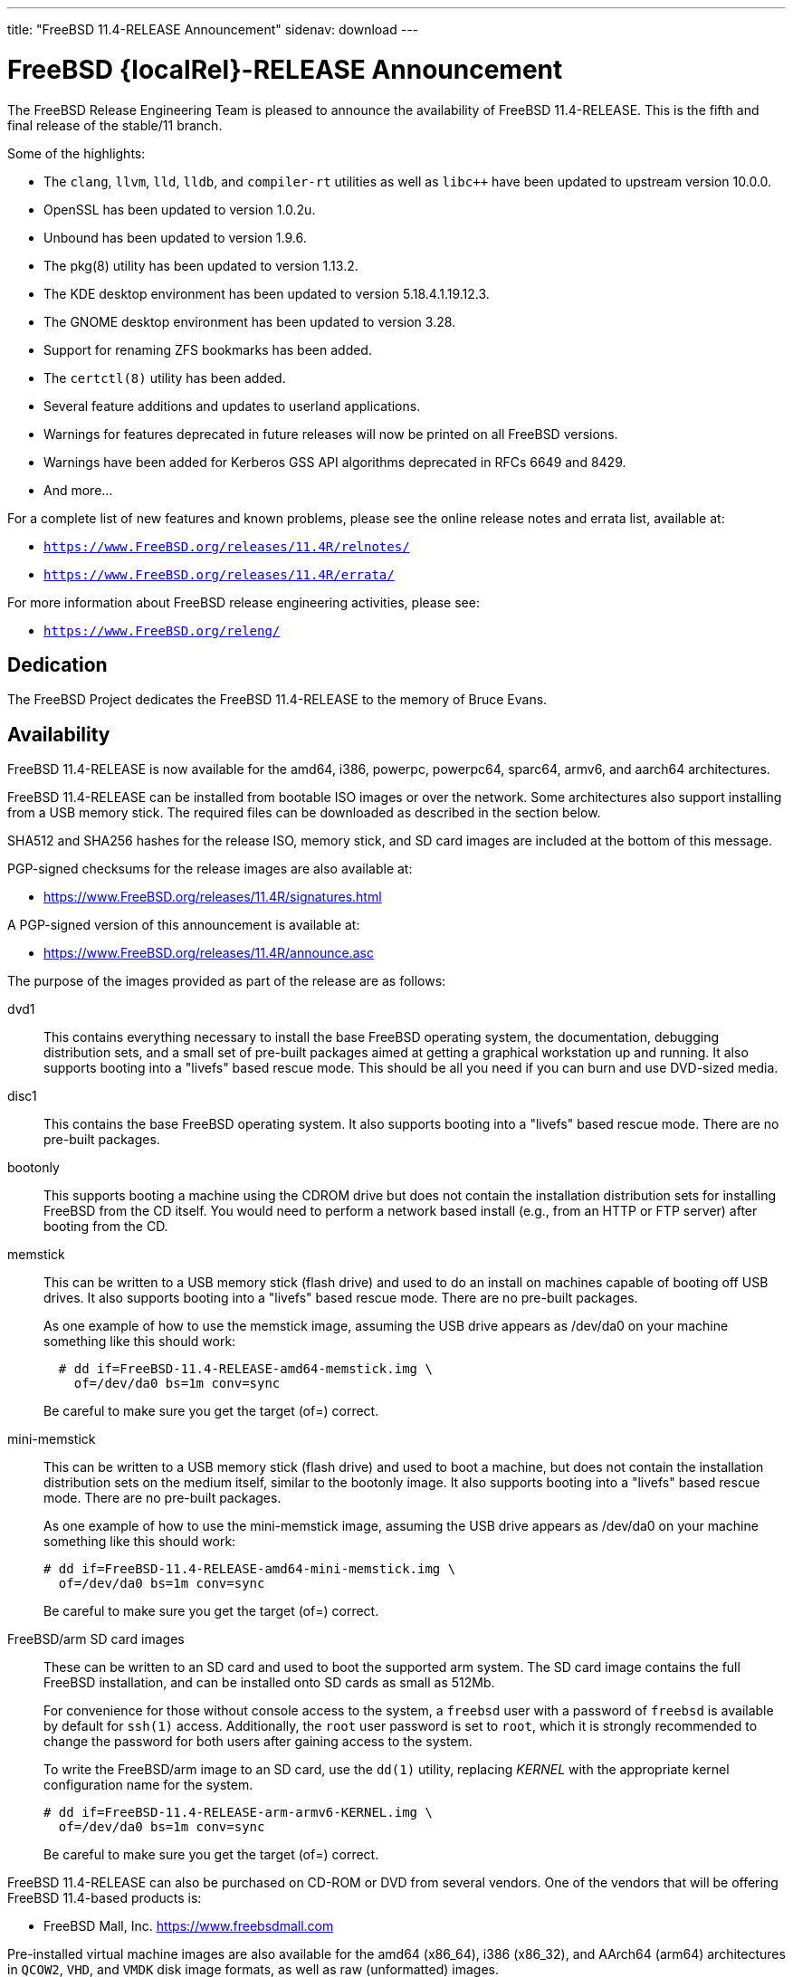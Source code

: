 ---
title: "FreeBSD 11.4-RELEASE Announcement"
sidenav: download
---

:thisBranch: 11
:thisRelease: 11.4
:lastRelease: 11.3
:thiseol: September 30, 2021
:lasteol: September 30, 2020

= FreeBSD {localRel}-RELEASE Announcement

The FreeBSD Release Engineering Team is pleased to announce the availability of FreeBSD {thisRelease}-RELEASE. This is the fifth and final release of the stable/{thisBranch} branch.

Some of the highlights:

* The `clang`, `llvm`, `lld`, `lldb`, and `compiler-rt` utilities as well as `libc++` have been updated to upstream version 10.0.0.
* OpenSSL has been updated to version 1.0.2u.
* Unbound has been updated to version 1.9.6.
* The pkg(8) utility has been updated to version 1.13.2.
* The KDE desktop environment has been updated to version 5.18.4.1.19.12.3.
* The GNOME desktop environment has been updated to version 3.28.
* Support for renaming ZFS bookmarks has been added.
* The `certctl(8)` utility has been added.
* Several feature additions and updates to userland applications.
* Warnings for features deprecated in future releases will now be printed on all FreeBSD versions.
* Warnings have been added for Kerberos GSS API algorithms deprecated in RFCs 6649 and 8429.
* And more...

For a complete list of new features and known problems, please see the online release notes and errata list, available at:

* `https://www.FreeBSD.org/releases/{thisRelease}R/relnotes/`
* `https://www.FreeBSD.org/releases/{thisRelease}R/errata/`

For more information about FreeBSD release engineering activities, please see:

* `https://www.FreeBSD.org/releng/`

== Dedication

The FreeBSD Project dedicates the FreeBSD {thisRelease}-RELEASE to the memory of Bruce Evans.

== Availability

FreeBSD {thisRelease}-RELEASE is now available for the amd64, i386, powerpc, powerpc64, sparc64, armv6, and aarch64 architectures.

FreeBSD {thisRelease}-RELEASE can be installed from bootable ISO images or over the network. Some architectures also support installing from a USB memory stick. The required files can be downloaded as described in the section below.

SHA512 and SHA256 hashes for the release ISO, memory stick, and SD card images are included at the bottom of this message.

PGP-signed checksums for the release images are also available at:

* https://www.FreeBSD.org/releases/{thisRelease}R/signatures.html

A PGP-signed version of this announcement is available at:

* https://www.FreeBSD.org/releases/{thisRelease}R/announce.asc

The purpose of the images provided as part of the release are as follows:

dvd1::
This contains everything necessary to install the base FreeBSD operating system, the documentation, debugging distribution sets, and a small set of pre-built packages aimed at getting a graphical workstation up and running. It also supports booting into a "livefs" based rescue mode. This should be all you need if you can burn and use DVD-sized media.
disc1::
This contains the base FreeBSD operating system. It also supports booting into a "livefs" based rescue mode. There are no pre-built packages.
bootonly::
This supports booting a machine using the CDROM drive but does not contain the installation distribution sets for installing FreeBSD from the CD itself. You would need to perform a network based install (e.g., from an HTTP or FTP server) after booting from the CD.
memstick::
This can be written to a USB memory stick (flash drive) and used to do an install on machines capable of booting off USB drives. It also supports booting into a "livefs" based rescue mode. There are no pre-built packages.
+
As one example of how to use the memstick image, assuming the USB drive appears as /dev/da0 on your machine something like this should work:
+
[subs="attributes"]
....
  # dd if=FreeBSD-{thisRelease}-RELEASE-amd64-memstick.img \
    of=/dev/da0 bs=1m conv=sync
....
+
Be careful to make sure you get the target (of=) correct.
mini-memstick::
This can be written to a USB memory stick (flash drive) and used to boot a machine, but does not contain the installation distribution sets on the medium itself, similar to the bootonly image. It also supports booting into a "livefs" based rescue mode. There are no pre-built packages.
+
As one example of how to use the mini-memstick image, assuming the USB drive appears as /dev/da0 on your machine something like this should work:
+
[subs="attributes"]
....
# dd if=FreeBSD-{thisRelease}-RELEASE-amd64-mini-memstick.img \
  of=/dev/da0 bs=1m conv=sync
....
+
Be careful to make sure you get the target (of=) correct.
FreeBSD/arm SD card images::
These can be written to an SD card and used to boot the supported arm system. The SD card image contains the full FreeBSD installation, and can be installed onto SD cards as small as 512Mb.
+
For convenience for those without console access to the system, a `freebsd` user with a password of `freebsd` is available by default for `ssh(1)` access. Additionally, the `root` user password is set to `root`, which it is strongly recommended to change the password for both users after gaining access to the system.
+
To write the FreeBSD/arm image to an SD card, use the `dd(1)` utility, replacing _KERNEL_ with the appropriate kernel configuration name for the system.
+
[subs="attributes"]
....
# dd if=FreeBSD-{thisRelease}-RELEASE-arm-armv6-KERNEL.img \
  of=/dev/da0 bs=1m conv=sync
....
+
Be careful to make sure you get the target (of=) correct.

FreeBSD {thisRelease}-RELEASE can also be purchased on CD-ROM or DVD from several vendors. One of the vendors that will be offering FreeBSD {thisRelease}-based products is:

* FreeBSD Mall, Inc. https://www.freebsdmall.com

Pre-installed virtual machine images are also available for the amd64 (x86_64), i386 (x86_32), and AArch64 (arm64) architectures in `QCOW2`, `VHD`, and `VMDK` disk image formats, as well as raw (unformatted) images.

FreeBSD {thisRelease}-RELEASE amd64 is also available on these cloud hosting platforms:

* Amazon(R) EC2(TM): +
AMIs are available in the following regions:
+
....
   eu-north-1 region: ami-0423a41bfde7000c9
    ap-south-1 region: ami-040d7e3c5045b1dc8
    eu-west-3 region: ami-079764f404d0f0135
    eu-west-2 region: ami-08b5c1b428efd6acc
    eu-west-1 region: ami-010453360ad13bdbc
    ap-northeast-2 region: ami-09b7e1c3e361260e1
    ap-northeast-1 region: ami-06a2ecfa39652b8ff
    sa-east-1 region: ami-08b649133aa9f8f35
    ca-central-1 region: ami-0124b7468bd38bfdf
    ap-southeast-1 region: ami-0703c8c6acfb41206
    ap-southeast-2 region: ami-0933856ea67133b1a
    eu-central-1 region: ami-01bd88d4f25033055
    us-east-1 region: ami-01599ad2c214322ae
    us-east-2 region: ami-01ea9c04961787c29
    us-west-1 region: ami-03eb1febfd346acb8
    us-west-2 region: ami-04b8ff0baafd96cad
....
+
AMIs are also available in the Amazon(R) Marketplace at: +
https://aws.amazon.com/marketplace/pp/B01LWSWRED/
* Google(R) Compute Engine(TM): +
Instances can be deployed using the `gcloud` utility:
+
....
      % gcloud compute instances create INSTANCE \
        --image freebsd-11-4-release-amd64 \
        --image-project=freebsd-org-cloud-dev
      % gcloud compute ssh INSTANCE
....
+
Replace _INSTANCE_ with the name of the Google Compute Engine instance.
+
FreeBSD {thisRelease}-RELEASE is also expected to be available in the Google Compute Engine(TM) Marketplace once they have completed third-party specific validation at: +
https://console.cloud.google.com/launcher/browse?filter=category:os&filter=price:free
* Hashicorp/Atlas(R) Vagrant(TM): +
Instances can be deployed using the `vagrant` utility:
+
....
      % vagrant init freebsd/FreeBSD-11.4-RELEASE
      % vagrant up
....

== Download

FreeBSD {thisRelease}-RELEASE may be downloaded via https from the following site:

* `https://download.freebsd.org/ftp/releases/ISO-IMAGES/{thisRelease}/`

FreeBSD {thisRelease}-RELEASE virtual machine images may be downloaded from:

* `https://download.freebsd.org/ftp/releases/VM-IMAGES/{thisRelease}-RELEASE/`

For instructions on installing FreeBSD or updating an existing machine to {thisRelease}-RELEASE please see:

* `https://www.FreeBSD.org/releases/{thisRelease}R/installation.html`

== Support

Based on the new FreeBSD support model, the FreeBSD 11 release series will be supported until at least {thiseol}.

* `https://www.FreeBSD.org/security/`

Please note that {lastRelease} will be supported until three months from the {thisRelease} release date, currently scheduled for {lasteol}.

== Acknowledgments

Many companies donated equipment, network access, or human time to support the release engineering activities for FreeBSD {thisRelease} including:

[cols="",]
|===
|https://www.freebsdfoundation.org[The FreeBSD Foundation]
|https://www.netgate.com[Rubicon Communications, LLC (netgate.com)]
|https://www.netapp.com[NetApp]
|https://www.isc.org[Internet Systems Consortium]
|https://bytemark.co.uk[ByteMark Hosting]
|https://www.cyberonedata.com[CyberOne Data]
|https://www.sentex.ca[Sentex Data Communications]
|https://www.nyi.net[New York Internet]
|https://www.juniper.net[Juniper Networks]
|https://www.netactuate.com[NetActuate]
|https://www.cs.nctu.edu.tw[National Chiao Tung University]
|https://www.nlnetlabs.nl[NLNet Labs]
|https://www.ixsystems.com[iXsystems]
|===

The release engineering team for {thisRelease}-RELEASE includes:

[cols=",",]
|===
|Glen Barber <gjb@FreeBSD.org> |Release Engineering Lead, {thisRelease}-RELEASE Release Engineer
|Konstantin Belousov <kib@FreeBSD.org> |Release Engineering
|Antoine Brodin <antoine@FreeBSD.org> |Package Building
|Bryan Drewery <bdrewery@FreeBSD.org> |Release Engineering, Package Building
|Marc Fonvieille <blackend@FreeBSD.org> |Release Engineering, Documentation
|Xin Li <delphij@FreeBSD.org> |Release Engineering, Security Team Liaison
|Ed Maste <emaste@FreeBSD.org> |Security Officer Deputy
|Hiroki Sato <hrs@FreeBSD.org> |Release Engineering, Documentation
|Gleb Smirnoff <glebius@FreeBSD.org> |Release Engineering
|Marius Strobl <marius@FreeBSD.org> |Release Engineering Deputy Lead
|Gordon Tetlow <gordon@FreeBSD.org> |Security Officer
|===

== Trademark

FreeBSD is a registered trademark of The FreeBSD Foundation.

== ISO Image Checksums

=== amd64 (x86_64):

....
  SHA512 (FreeBSD-11.4-RELEASE-amd64-bootonly.iso) = eb235bdd9472a607de3ccbaefddc268c086d99bdb6fe962a4f4d5de9d70ae9935dc34a9f15eb381d950396edd02fb88c44d70d8eb724007b00840c0ebb58dc38
  SHA512 (FreeBSD-11.4-RELEASE-amd64-bootonly.iso.xz) = 9152f66cc07813e67092f5b8d7ce0aa718e0dc1c0797f02bc88261992d1659f8504ae44aa9439ef75b7b64b0204d79882a8eb7d9ccfbceb8331dc7e9aefa5c86
  SHA512 (FreeBSD-11.4-RELEASE-amd64-disc1.iso) = 473b35bf7835de4adf57603fdfee90f87742c57f885de2b282952b121fc84404432c77c804028b42576482e3c76183f224985b0292b9f69302186f03fdad919d
  SHA512 (FreeBSD-11.4-RELEASE-amd64-disc1.iso.xz) = 9a5a0cb9c07ec04e095a7375acd48842643de80938b1cba10652399eeb49ef7f55b7b2495e014e531040b929728ac3da7f38310e153d4b335b932490c69fa578
  SHA512 (FreeBSD-11.4-RELEASE-amd64-dvd1.iso) = da9f68ca92e9b12e261c3668693acf125090052bec6a7f961cb8862dbebe2c9cc047d65f93fb55c0f328daaaa8fc888cdef506927f2a1edeae6d11ff21ca89c6
  SHA512 (FreeBSD-11.4-RELEASE-amd64-dvd1.iso.xz) = 4ec0379e2d44f7571ac7932d80740a8952e8b5274ecfd1a47770e5b9a2dfed9975b5a368c70e8e905814feeb865a865db13751b9527466e04ba8f7711f6962bc
  SHA512 (FreeBSD-11.4-RELEASE-amd64-memstick.img) = 4e88b3c2bcd49519f1416b586c61a9e090a2b6783d0a4845c8aba6c9a78203ea60541e9760a7ea8a78a5ce5fdba931df91a0f21a5584d95e1d309aaf19f5dab8
  SHA512 (FreeBSD-11.4-RELEASE-amd64-memstick.img.xz) = ee8340ea4d441acecffaaa802e0f7b653ecd90ce005f760286c112f86dd2ddc105f813d46a52de658763a1f6e5189ca57050f44a3971f59b72cc1b986a2674aa
  SHA512 (FreeBSD-11.4-RELEASE-amd64-mini-memstick.img) = 09ce747555046f8baa271960166d74cf47526727f77a4a9fdbb8f57684b719723f4f7eb3c10a128783439c475811bc6bcfe9e98319379878ca3e069534f7bc8b
  SHA512 (FreeBSD-11.4-RELEASE-amd64-mini-memstick.img.xz) = 6137690cacf217753ccbc6d6940a15c3c54f0b0f1a3aa26a88728b9df11640ed0c65d88401c29da50b6c49f0a7204a2ca890d1436a312f6d0ae05eb65941d8bc

  SHA256 (FreeBSD-11.4-RELEASE-amd64-bootonly.iso) = cafc5a8d95a639d426d72f897690d8f54ba723fba299e44d39f424674092ee51
  SHA256 (FreeBSD-11.4-RELEASE-amd64-bootonly.iso.xz) = 65327683bf4e6b85f6537c8d67c990414af9a0f2da7bd2ece6ed9db2ec8bc082
  SHA256 (FreeBSD-11.4-RELEASE-amd64-disc1.iso) = d76c1ded99b2c1005b1ff94cc0c811fbcd8a2d04196432009ab5f203c2146914
  SHA256 (FreeBSD-11.4-RELEASE-amd64-disc1.iso.xz) = ec3e34826452368e53ea86c3a48b7af749c8787af3798ea246fa18d12bc04130
  SHA256 (FreeBSD-11.4-RELEASE-amd64-dvd1.iso) = a9c552ea01a751a092cdf75b28f67959277d025dbd24d6f62adc6ac37468c13d
  SHA256 (FreeBSD-11.4-RELEASE-amd64-dvd1.iso.xz) = 1d6cd4e525ec4e5883904d184c483cf0a0dafcda4906655c9cded617e6971115
  SHA256 (FreeBSD-11.4-RELEASE-amd64-memstick.img) = 45412df7ef29c5ef27b5747203502975f202612a98c3fd71deb9aa38c4f818b3
  SHA256 (FreeBSD-11.4-RELEASE-amd64-memstick.img.xz) = aa38e0f03aba4cce31872da25e9d3cf0aba9b31cb4e39816e176660aa33f93bc
  SHA256 (FreeBSD-11.4-RELEASE-amd64-mini-memstick.img) = 870359fc7c61af157ea63a0b08c3bb02861caa37b847313a3c484dd878147afc
  SHA256 (FreeBSD-11.4-RELEASE-amd64-mini-memstick.img.xz) = c2480d775ddb42223f3af90452f2b116cc4f1e22dcaa4af2f6f4842ec22e7c61
....

=== i386 (x86):

....
  SHA512 (FreeBSD-11.4-RELEASE-i386-bootonly.iso) = 66649cab6d536d3a93bde59083e4d1ae6cbf8c53c4d48c212c1bcb30ba404922173c1704a6be4afaa8a1839abdd8c05c8577209b939e05c0f01d359a7146b7b3
  SHA512 (FreeBSD-11.4-RELEASE-i386-bootonly.iso.xz) = f8e72e1ecd0d3aabe8e37eaebfb986955412b19813936373462542379adceabfe1be1b6e5cafbbc2e95ab93667bcc8c215944cc13bce507cd4b5ae16a0b1bf59
  SHA512 (FreeBSD-11.4-RELEASE-i386-disc1.iso) = a806e91c2b79efc01e2ca4e1691b6cf90e242688c92cbb1ea25e73df1c11fd7d0d765f844975bab27338597cc08ea44f35166ef360d9675d18c356145aaa8be7
  SHA512 (FreeBSD-11.4-RELEASE-i386-disc1.iso.xz) = dec27fa196b526c7b498417a20301a9e435b48ba9054c05d4df5268bad3d7bc1d5b6b4f889ad11518f461d88c1aea44fe8f62403d01ba3535e0667f8ec877fa7
  SHA512 (FreeBSD-11.4-RELEASE-i386-dvd1.iso) = 303f3c512cda1aa27f0a4a124864bae5fc1d23d31cfd6f3b02ef1d759a9fa6e5b08f2a6a0d8f4d0d4da7e966b3739c59012b6672828e526e2f816d3c7650df9d
  SHA512 (FreeBSD-11.4-RELEASE-i386-dvd1.iso.xz) = bbc3b56dfd4b69566a4f73527a0568d39b3bca6923e6f054dba4efe27affc0835f0c524031269ce646a81de28cf1be1a321cdcb5640a78fe781b7b261a1820f2
  SHA512 (FreeBSD-11.4-RELEASE-i386-memstick.img) = 211487dce03636851b0d962f6ddacaa94dd068741a51088899c9aea8b05615e54c3a5f382fa260ce9940eb0c14343527a31716874b113cccfa304a32c38e43ac
  SHA512 (FreeBSD-11.4-RELEASE-i386-memstick.img.xz) = 65abed1a8093ebfdfacd32de9d721ff93530abc0b2661e5b030a2e5ec0536d9167aff707506a526eb3e085350f12289fc52212063c994f4ac2e936d07e49fb30
  SHA512 (FreeBSD-11.4-RELEASE-i386-mini-memstick.img) = 2dbf59ad34e8c227fb6b0b9d6b9e83d6702186974cb1930d04ab9ebf98b20715519cd787e089ef0210cc4380544d84a47de0e548ebe6d413b10ec27d089e47db
  SHA512 (FreeBSD-11.4-RELEASE-i386-mini-memstick.img.xz) = b1983a46427d9b4050ae8d5f44432a7eb374dac660008a824480b686af5650087eadc953e54c3ec62b264dee8591a7ef406f28faf040918930b0d510cd0a5c37

  SHA256 (FreeBSD-11.4-RELEASE-i386-bootonly.iso) = dc26a4e8e7596052af9d167a06c57fb9ea7b7b51f6179dc19f071703c6165de9
  SHA256 (FreeBSD-11.4-RELEASE-i386-bootonly.iso.xz) = 07817b1551b9fd188e251e59c8517a4fa0b233e77542c13ae6ce471f22f827fd
  SHA256 (FreeBSD-11.4-RELEASE-i386-disc1.iso) = cab3c03fc45b84bffcf818d11147af491eb0226be4bf8e4092b1ecafdc096d33
  SHA256 (FreeBSD-11.4-RELEASE-i386-disc1.iso.xz) = 6f9e64792b0fbd999321c8657c1122674253f5678cb6442ec6c54c76c2d11573
  SHA256 (FreeBSD-11.4-RELEASE-i386-dvd1.iso) = 54d2b553d212ed53b0c3ce989646907fe50814c66194adf0c8ec2c75242f7fd0
  SHA256 (FreeBSD-11.4-RELEASE-i386-dvd1.iso.xz) = 17cf920ca4167ba44e96a2bff21994e17990b99464d7d9dbd8c95e1caf98969d
  SHA256 (FreeBSD-11.4-RELEASE-i386-memstick.img) = 6414eaebc92cde06a1c5b9fb888586dbd28820b75abceef4283e622908759d19
  SHA256 (FreeBSD-11.4-RELEASE-i386-memstick.img.xz) = 9e9b1f24e3e809d5ecdd3f41a7eacc884ee02d50662eec7f70074d9820242031
  SHA256 (FreeBSD-11.4-RELEASE-i386-mini-memstick.img) = 0e4158ef35bf166caf57248e438e1fc5ad4bd1c20620127e5916cd79004b5ad3
  SHA256 (FreeBSD-11.4-RELEASE-i386-mini-memstick.img.xz) = a7b3b6fc27630aeb32ac10c4533bb3976c3a83e4bab4dcb285101065a2c0501e
....

=== powerpc:

....
  SHA512 (FreeBSD-11.4-RELEASE-powerpc-bootonly.iso) = 47ffaa0d5e719ffa1dfab905a59b7e1446af99e8bf84bd847a18000ab37f4804a0a6b02b0213ef7d1d3b037b3b5a7eb060e7aea2d75fa4e87436928e7735b8c5
  SHA512 (FreeBSD-11.4-RELEASE-powerpc-bootonly.iso.xz) = 16f562b09e304ed545f197259d654d194e95140b61c93f8de44c1a4d05d4da9003cc809d1118627fcfbdbccfaf92e9cf133d91c9c184d010727f8c394c8f6a4f
  SHA512 (FreeBSD-11.4-RELEASE-powerpc-disc1.iso) = 39bfc5eb77fc9f4298ad3b36c65667fe1a28743c128e943cf8a6523e0dc0b26c7bcc3afce9b6db0165d1ab1ec7dde7398dbd5fc8465d9a374461c349a6750a04
  SHA512 (FreeBSD-11.4-RELEASE-powerpc-disc1.iso.xz) = e4004fd181a7c898964468b2a67e7f223ad512bca318e20c8c2a55475f425da543a5c46853a1c0f6ad7f890d5d0253e93c99470e982d421b262f50efb7bf7305
  SHA512 (FreeBSD-11.4-RELEASE-powerpc-dvd1.iso) = 4081eac6919335418995b1d9354f45dd674b852de83e442ec721fc2ee8e08b9fd32567581799750ff635ab0ecd3a5f04f724db66411f1817521ac7dabc56c48b
  SHA512 (FreeBSD-11.4-RELEASE-powerpc-dvd1.iso.xz) = bdaa0f684ea88bd9bac0fad67a8538b7777ac89b8345e76a0804bc6216a1eddae2d5ec4747ca76764a58ec2cc15309b3e3028d4d778911fc8fb3ade6360a8d0c
  SHA512 (FreeBSD-11.4-RELEASE-powerpc-memstick.img) = 04effb804c1d62fe0670a0aef94850ee5aae7bb6bff29eb99923d7e2288869616b74ce823c09cf975097b0d44e7dfcc7fc0b94f904d6c05bc49fa7ad460d28ea
  SHA512 (FreeBSD-11.4-RELEASE-powerpc-memstick.img.xz) = 1688092d59b4bb630bf5f45c3969357c43fcf73dd2fac6546722b62f9e8ad1ccaf81c0d50970ab53b7584b8c9d8240a72fe15460e9e2ee3c285e98486e0e3e05
  SHA512 (FreeBSD-11.4-RELEASE-powerpc-mini-memstick.img) = 079f74a6f636d3df57639c0932797a17531b6629924ba4dc5d3c2032553dd70fcabbebbd41f4e3dd42a18da883a74311e90afe02e4a26654ba69955ceccc3c57
  SHA512 (FreeBSD-11.4-RELEASE-powerpc-mini-memstick.img.xz) = 5c402f54bbf22fd0b60fd2050d4c1f1af56b11b7af8d2493cf8bf63c37478e4ec98a160e98ad88d7267636bb8788f7433e342d9ca31888e90f62ee7ce3b73789

  SHA256 (FreeBSD-11.4-RELEASE-powerpc-bootonly.iso) = 8d40ef27accb7d7bdfedc529d7b94df48c8cb34abeb3599559c3830e68216301
  SHA256 (FreeBSD-11.4-RELEASE-powerpc-bootonly.iso.xz) = 35bc3e9b24af37b897b803b4fd1c39d12bdc824e6e3ca35b83f54079b04704c6
  SHA256 (FreeBSD-11.4-RELEASE-powerpc-disc1.iso) = 87356f93d21263c087320eba28ca78891097220c9e22fd391d8e56998a899310
  SHA256 (FreeBSD-11.4-RELEASE-powerpc-disc1.iso.xz) = 3895c88e0128c33c5bb18f929698a90859def5dacb06533cf21e5bbf7237b04b
  SHA256 (FreeBSD-11.4-RELEASE-powerpc-dvd1.iso) = db3543011035e682de1378ac73632f716ae1e9ae33a5fd16e31ce4fcdc10ad39
  SHA256 (FreeBSD-11.4-RELEASE-powerpc-dvd1.iso.xz) = 2ebc365f8d14ab7e074d797725dfc33c46bd8681d7f49d969c724deb5e7ab1cc
  SHA256 (FreeBSD-11.4-RELEASE-powerpc-memstick.img) = ef997b548303735887f6c697ab77905bd922fe7e3059a5d97f903efb97dd49f8
  SHA256 (FreeBSD-11.4-RELEASE-powerpc-memstick.img.xz) = 261588f59fb68c1c630dd7599b366a9916af8c58f89914231707125cc36f1fe4
  SHA256 (FreeBSD-11.4-RELEASE-powerpc-mini-memstick.img) = 6591db97732cdd6b413d447879f538dc16ea19fd0a0aaec2570f0380dfb72b9d
  SHA256 (FreeBSD-11.4-RELEASE-powerpc-mini-memstick.img.xz) = 6cebbc2e08c96962b0517a4f7a328742fb128f7ebacbf72e9d53ef766eb76958
....

=== powerpc64:

....
  SHA512 (FreeBSD-11.4-RELEASE-powerpc-powerpc64-bootonly.iso) = 5162392afcb435aaeb8d8fe690133f83948b7851fe9e343a98d9c82e7b57ea040e3eb276a7a8bca136493ab66ab35acf91488fd03e773a9bf8611bc8f4a8bc77
  SHA512 (FreeBSD-11.4-RELEASE-powerpc-powerpc64-bootonly.iso.xz) = 887e0a5bc24cc1d6d9a3930c944447e4912842f578117c32ad9a9f5133edaad4c4d6a3a68c9a231f5c3736d059ccfe5e72faf8c958b72547cd9afcb636e4d25c
  SHA512 (FreeBSD-11.4-RELEASE-powerpc-powerpc64-disc1.iso) = d10ac40a4f129e9b97f1343c566e9cfa27eac29c21890c757c4cc6700a7ad2367973743b9acac01cab85eba9dbca4d8a77d02162f7c4c906d9b5090a00a6e6da
  SHA512 (FreeBSD-11.4-RELEASE-powerpc-powerpc64-disc1.iso.xz) = cda60a69cd3f31098ce42840709a19f50afae0f0da1a1d2c363146ca88e38bbcc721f57210e0a1b7d72d041ba8f27dba1072e27521bbff967630b0016490eee3
  SHA512 (FreeBSD-11.4-RELEASE-powerpc-powerpc64-dvd1.iso) = 35d82711053282dceac2d48a264d4883e1a0731eb48e73af9e498a60f344f826caef6a2b19120bcbec01843c01b8afe0d7b2c25f8cac9344f4d014dc73622acf
  SHA512 (FreeBSD-11.4-RELEASE-powerpc-powerpc64-dvd1.iso.xz) = 6825921ddcaef8ef4824b5f1d67b63a29cb2c048b88ab92ec87f6576c3a051ea8b923a6e0c7793961b234ff21c22454bd689c3461db0ed34e5a5a857b9782d75
  SHA512 (FreeBSD-11.4-RELEASE-powerpc-powerpc64-memstick.img) = 9babb52f97258febb9c9eb3035d594e33063afb49982ec3a4894fef69814b2fb1ca1ca3395cc8fc41d8be3b2121311d852713cecde240ad864be7efac902475b
  SHA512 (FreeBSD-11.4-RELEASE-powerpc-powerpc64-memstick.img.xz) = 177161654718a2bdd2240c2a72b5523ce77f3837d362f1e2223175e7cd09aa6bce54ae50da80fd886fa67fb5e42fd164b98e1a159b45d41a29bdf86813b9a639
  SHA512 (FreeBSD-11.4-RELEASE-powerpc-powerpc64-mini-memstick.img) = 9794d59a459b32bfe4cdb1fca2ceeed2bf322e8ce9dd86fc5f8cceaf5081f81755cb6427883663342e14d1aba2ed5a188d76b81dcde1186c6d066247611a8040
  SHA512 (FreeBSD-11.4-RELEASE-powerpc-powerpc64-mini-memstick.img.xz) = 33a3701d99a1a5b94de0df32ea1e1ae06083ca734c1d20d7809091fbb3cfc8b638e411782d479d12a173a6979d2d4355804cbacb6c60760e96098d0485466d6e

  SHA256 (FreeBSD-11.4-RELEASE-powerpc-powerpc64-bootonly.iso) = 24543ae8eb78121d75a5ee403c02594372a25db27abb80e9e6e4de77d5536c15
  SHA256 (FreeBSD-11.4-RELEASE-powerpc-powerpc64-bootonly.iso.xz) = 63a3eee3018a162b49f560ec796fa66570fcf244e55d79783c0b861448ed7185
  SHA256 (FreeBSD-11.4-RELEASE-powerpc-powerpc64-disc1.iso) = 81e22fc4fac1958cfe226ee04179a3fb0fbc4e1ab3013b981ef7fa4c758c17a7
  SHA256 (FreeBSD-11.4-RELEASE-powerpc-powerpc64-disc1.iso.xz) = b064e8cb0e2cbde9d98198c6d9f42e0d6158e3898f380afbf8b63788a2600ce1
  SHA256 (FreeBSD-11.4-RELEASE-powerpc-powerpc64-dvd1.iso) = 3d4ebbe27b143c825074a9add89448cd37a19b0c42e8789cd63bd0069e07f54b
  SHA256 (FreeBSD-11.4-RELEASE-powerpc-powerpc64-dvd1.iso.xz) = 113ad821f07d7e09948ff4d6448512ecad21cda3a4cab341b7c124caf23908a2
  SHA256 (FreeBSD-11.4-RELEASE-powerpc-powerpc64-memstick.img) = 8f3cae59ff70bec49f491a50c5e94dc518c30b243530b77cb3f6d943ceb3213d
  SHA256 (FreeBSD-11.4-RELEASE-powerpc-powerpc64-memstick.img.xz) = 088c2718eeedd88862a1d878f3b218c5451f06a6d078d283cb6ff3c98744ed63
  SHA256 (FreeBSD-11.4-RELEASE-powerpc-powerpc64-mini-memstick.img) = 24ae08bae930022afe792535657adb23d39c935f0e0837e86262b1180ba1e9a6
  SHA256 (FreeBSD-11.4-RELEASE-powerpc-powerpc64-mini-memstick.img.xz) = 6130aed94da4b35021ab35448a43ba678d4a9e6c9dfc53f86e45d280a118d88f
....

=== sparc64:

....
  SHA512 (FreeBSD-11.4-RELEASE-sparc64-bootonly.iso) = 6aaf0ba38b72db8a8c2f5ae4dfae76dde0991f41a3439739b5149ba9b6e51c8d360116a42de7fb5011e1dd5d6fc5f6e16ba36d003f045ca584e8438eec329f93
  SHA512 (FreeBSD-11.4-RELEASE-sparc64-bootonly.iso.xz) = 4e8587df377ffed8b76e2ae998db4079de039be1892227e23fb0c6c88aab1c96df76082619c661ceabfaa1a752330977bae433963c129104c247e05390e46a52
  SHA512 (FreeBSD-11.4-RELEASE-sparc64-disc1.iso) = 84cd6a668f01b3ab07dd316e194fbe4a3ecbb59a50c345fb17d119497773be2a2acda38e88bb1f1ceb55b604b1cf1c4f4f8ce7dc05514ef0eb8153649eaf3dfd
  SHA512 (FreeBSD-11.4-RELEASE-sparc64-disc1.iso.xz) = 5fc5549cb312775998e2a29b36f038148f37bce09d51e58e5bf7d269a5aac806058e0094fd33026fd2c2949d4be6c7fef278b9e76f73de7ce50521842a978bba
  SHA512 (FreeBSD-11.4-RELEASE-sparc64-dvd1.iso) = 62a597fc9b4c66c462d27ab85a6920acb5bba908e4bc2d18f6d02351533927d12138abd8e9af6708357c7b36f3c298f9fea5e440b7b11980b594f95e0d2ba8d1
  SHA512 (FreeBSD-11.4-RELEASE-sparc64-dvd1.iso.xz) = 844bbfe15dd9cde0eeec6f772308c78bfbcfd4925935f2062701e7fecdd67747d6a6a7bc5082e00729fbae03aa96178ed1fd747177323b21434ce5e7377a6621

  SHA256 (FreeBSD-11.4-RELEASE-sparc64-bootonly.iso) = 44c0beaebc78d0244abba43a1f495bd73706f5df172b96e94af3a5ea8491fdc7
  SHA256 (FreeBSD-11.4-RELEASE-sparc64-bootonly.iso.xz) = f847f0d4b80deeb96e487457f8b07d72c76547423eb4a7bbfc25f5e8e6189dd1
  SHA256 (FreeBSD-11.4-RELEASE-sparc64-disc1.iso) = 2062cf882728d34c5c1435522b6dbe4cb8985b3100d191e528f197d8579c1e2a
  SHA256 (FreeBSD-11.4-RELEASE-sparc64-disc1.iso.xz) = 7bc088e70712ee395ad541a915d7ad11cc8a270052f86706ab739a104b234c96
  SHA256 (FreeBSD-11.4-RELEASE-sparc64-dvd1.iso) = 61f6118f59bc10f1038f2bf0ab02d77eaf5c2eec97195c55475a152c10317d5b
  SHA256 (FreeBSD-11.4-RELEASE-sparc64-dvd1.iso.xz) = 14fb660e5d8eeb42a47f409dbd11036d1f5f676670138011693eaacc2852bbda
....

=== aarch64:

....
  SHA512 (FreeBSD-11.4-RELEASE-arm64-aarch64-memstick.img) = e843d8e40387fbe78e3e828e35e1d6173d8642a6013bb30649dd0b5fadd96eec0a60cd902f9edece217f4fc140a6267bad44cb67784c15754b84704c7b87a9ef
  SHA512 (FreeBSD-11.4-RELEASE-arm64-aarch64-memstick.img.xz) = cb620fcddb130a098425ba7e43ce3f858a092cbfd9538271734c88a55c58cec28cbd30fb924138abf53ff0954805088b8df45cc5cd12f374d1587e55f5f00aaa
  SHA512 (FreeBSD-11.4-RELEASE-arm64-aarch64-mini-memstick.img) = 7592cf554bf715ffbaae1b8faefd68b4d56d7bdd0491251f856e8e245e20f37d4a1decf168a2f0eca989d8eef02332d84705c181f0e2ee2d26ef97fa7ef3fa2b
  SHA512 (FreeBSD-11.4-RELEASE-arm64-aarch64-mini-memstick.img.xz) = 8b1fb0db7c96b96612cf7d9335fac26142bf82ab664e24e5cf79b4b337bd812de14206476c560ddc737ba16d0219bb288d44c81006317d7ba1853301b624a4c3

  SHA256 (FreeBSD-11.4-RELEASE-arm64-aarch64-memstick.img) = 9d43ad28489f6232a4c4948f969c856eb3aa0179478477a5fcbad7d71a5604d0
  SHA256 (FreeBSD-11.4-RELEASE-arm64-aarch64-memstick.img.xz) = 92ad3f48afc8fd2291b99e295dc782b0712a36e3c04c7894fdb5ccfb1d4d2a72
  SHA256 (FreeBSD-11.4-RELEASE-arm64-aarch64-mini-memstick.img) = 83542441e4155434db4a6079c5356cd3c1cd33a299ff04c709ba65efbf4c4a0d
  SHA256 (FreeBSD-11.4-RELEASE-arm64-aarch64-mini-memstick.img.xz) = cc9a6226da6e1ee00372cb25687d46c2045603a4b0cce62fa2cb9eae49ea2a90
....

=== armv6 BANANAPI:

....
  SHA512 (FreeBSD-11.4-RELEASE-arm-armv6-BANANAPI.img.xz) = c717142910a46467c96e6fd3e9916427da861bc77f1a6725693ac29d1c56d76a98aad28629f0a48b238712fccd2791070b6b359b9fc0025b44c12c8c5288e1dc

  SHA256 (FreeBSD-11.4-RELEASE-arm-armv6-BANANAPI.img.xz) = 1722574fe5740e5462f04f96d9c0ca31c8b156509ccbf200187059156ed5ad7d
....

=== armv6 BEAGLEBONE:

....
  SHA512 (FreeBSD-11.4-RELEASE-arm-armv6-BEAGLEBONE.img.xz) = 198c85a51b5826b31e8192f18d0c39912a2c71e1017e4f65078d54483c505f31e7a8f71f97b2d1fad77b1706be2b888e24c1c4854f305323a22bb42067eb88e5

  SHA256 (FreeBSD-11.4-RELEASE-arm-armv6-BEAGLEBONE.img.xz) = 23c2b6c4600135765081c08fe6d3770cfeef00f868a8c18b3f64b40a4431d5c8
....

=== armv6 CUBIEBOARD:

....
  SHA512 (FreeBSD-11.4-RELEASE-arm-armv6-CUBIEBOARD.img.xz) = 3fbb2d412ff1aa098696f86029618807a0bcc8c46da588d43f4341d31f81436200dc349b71eaa64dafac73d8f08818faf2e805cee83307578c930c18db20e6b4

  SHA256 (FreeBSD-11.4-RELEASE-arm-armv6-CUBIEBOARD.img.xz) = 5980ad0d8d3a65cf9c1240c12e26b20a16e8b0d1338f11c813fa5e543ccad05f
....

=== armv6 CUBIEBOARD2:

....
  SHA512 (FreeBSD-11.4-RELEASE-arm-armv6-CUBIEBOARD2.img.xz) = d9fe322e967f414eae2ad2ea7d2885b686cb20cbc5649c7ac26f72e6d5e513f43edd2a0b6e10ced1a4508af514a08293582399df6e1f6e1a5bffa398db768ebd

  SHA256 (FreeBSD-11.4-RELEASE-arm-armv6-CUBIEBOARD2.img.xz) = ce5cce67351990c130b04fc4fea9625c9d7d6bcad1862937ae44424321755ed6
....

=== armv6 CUBOX-HUMMINGBOARD:

....
  SHA512 (FreeBSD-11.4-RELEASE-arm-armv6-CUBOX-HUMMINGBOARD.img.xz) = 79db9dc4b275e2a02a4363e0f161215635b84627497fbb41a8180f18d23495ccccff20cc1adb3ccee5530a4630c79e7f39022c9b037c436e016005aa80f0eede

  SHA256 (FreeBSD-11.4-RELEASE-arm-armv6-CUBOX-HUMMINGBOARD.img.xz) = a2b564b8d977546cf596911408756b1e4719bc6b4b77a405cb319746b735bd3b
....

=== armv6 RPI-B:

....
  SHA512 (FreeBSD-11.4-RELEASE-arm-armv6-RPI-B.img.xz) = 526ece0c97435b263a187578d800f88e4420ec32b821396f3f619b70cc02761298c579ad2dfb2c0213fe61ae936a642cc4479545f198c26df5aa112c18c84399

  SHA256 (FreeBSD-11.4-RELEASE-arm-armv6-RPI-B.img.xz) = 940b16d13598851a8353a90dc48749853264850171061a832409f6602661c055
....

=== armv6 RPI2:

....
  SHA512 (FreeBSD-11.4-RELEASE-arm-armv6-RPI2.img.xz) = e90b6abbfc0d84235e8fbcf4abddba26b15a4d80cb883a415b9615465f85aa2b5222670c5beb40374c095156bdfc82783970a813d0b83504412bbabbf4cdc14d

  SHA256 (FreeBSD-11.4-RELEASE-arm-armv6-RPI2.img.xz) = 5920feae395e5417b98aa606fa7980a6a78b644d0fdb99bcffb6fbdd9b4704ea
....

=== armv6 WANDBOARD:

....
  SHA512 (FreeBSD-11.4-RELEASE-arm-armv6-WANDBOARD.img.xz) = 3214b4bc7ef8ecff0bb9549a0a89f66a25488572193bc6f1d57388be5f6d5481e7ec9b6ae8c4bc1050e43ceeb8c62109a37c36e67c0495810ae9a5c62ddbfc97

  SHA256 (FreeBSD-11.4-RELEASE-arm-armv6-WANDBOARD.img.xz) = 170f7bad07084f167ed703ea83f3f7e8b561a7c7b82a64d5ab1d14723085f6a5
....

== Virtual Machine Disk Image Checksums

=== amd64 (x86_64):

....
  SHA512 (FreeBSD-11.4-RELEASE-amd64.qcow2.xz) = d61340a5df9808cb02706386e11fab21c1e128961cab412fe4b3dad22431c189bacf4361601bb33ca327b083e2a55ab8e8f3cf0247db82b89de806b6b88a8f39
  SHA512 (FreeBSD-11.4-RELEASE-amd64.raw.xz) = 23ff92503c790746a69c4cc015724d2b1f9647d09b182cc47702782bf29a3f6afb44de413b5f1792a46ddf4b873c1c28c6161545bed53413b89d2af44904e2fe
  SHA512 (FreeBSD-11.4-RELEASE-amd64.vhd.xz) = 50431b427691ebcd096714874f92ada247e14751dfb6b187491bd0d251e86e0304550eb331aba2f9197fde3e540a5c4a7f0673fb61e59adae168737648548abe
  SHA512 (FreeBSD-11.4-RELEASE-amd64.vmdk.xz) = d85a0a45f9a36474bf26332181e69edb7d15710eba16ea0a04e3fad8aeb04e26fa95912d48268f514824eec5dd756520c018abdf7d61ab953a75dede6aa551f4

  SHA256 (FreeBSD-11.4-RELEASE-amd64.qcow2.xz) = 2bc1b8c753a35e26c23ce25070c12653d7048990a71a1ae4316dcb58801eb61a
  SHA256 (FreeBSD-11.4-RELEASE-amd64.raw.xz) = 53a9db4dfd9c964d487d9f928754c964e2c3610c579c7f3558c745a75fa430f0
  SHA256 (FreeBSD-11.4-RELEASE-amd64.vhd.xz) = a4e26c03b23e03b42045df83f994ed4ca431a2250314eb08957d99de6f6a06b7
  SHA256 (FreeBSD-11.4-RELEASE-amd64.vmdk.xz) = 9a28aab8c5ba2c1ed32cc7c50c234c9425fc7ecf4b08a262ba37597492d453c5
....

=== i386 (x86):

....
  SHA512 (FreeBSD-11.4-RELEASE-i386.qcow2.xz) = d5e2b6de758fb9d43e4e3761e74cdb843d15554450378d971dd2c556c86cc027a00dedc35b7a3191cfc14bf4a579d5baa71cb54af5ddefc73a22c2f6cf62029b
  SHA512 (FreeBSD-11.4-RELEASE-i386.raw.xz) = 81a9a9f5be3cba7d967fece68651688d8347c62d17d2e1c78f921df091cc91f2c2581f41b1fe552cbb59ae8a30095bd8dd39584c8a4c5007cf847daa9724fb2d
  SHA512 (FreeBSD-11.4-RELEASE-i386.vhd.xz) = 29c5d51dbfc3f92d063bc15e6b90aed7076fa38a6002bd2b7477d6871086fd8bc303c5d5276c334e2f8185e215d8428cbbf2b7e53d72021bcbc5fc16f795b79f
  SHA512 (FreeBSD-11.4-RELEASE-i386.vmdk.xz) = 456d9fd8338eacb8fc935134f7b0183e13271bc70cb89062281789a3bcb8800c356edab79eb083944212648dfc3228f0e4f9c6df1923d099b648d5df9e13f175

  SHA256 (FreeBSD-11.4-RELEASE-i386.qcow2.xz) = 33573f3f5964d2d72e6c0ea312a79348631e83281c152417a055963a4eadf863
  SHA256 (FreeBSD-11.4-RELEASE-i386.raw.xz) = 2e7ba763f77a7aa299fff9e978067da794e59ba612f05ca5ddcde603c898c1ce
  SHA256 (FreeBSD-11.4-RELEASE-i386.vhd.xz) = ba6d5fde3d749d826549eaa250ac38364a596cc81edc6217370860457d0f24ff
  SHA256 (FreeBSD-11.4-RELEASE-i386.vmdk.xz) = 782bd74e4c5cce4800edeb3ecdc5818fb0d16fed3ddbd003d3db94af772c18f6
....

=== aarch64 (arm64):

....
  SHA512 (FreeBSD-11.4-RELEASE-arm64-aarch64.qcow2.xz) = aef01f3b558c5ebfb9a736a98501a29ba09f5c51ee99d00501522b897856e098c861384622f6bc3dbd195a3c6dbe30e4341ba0acab1884fa9d6512ec9d8b95e4
  SHA512 (FreeBSD-11.4-RELEASE-arm64-aarch64.raw.xz) = 4e4e913b7dcf0109068fece4493eb7dcc859c76ad2fd76a3b3acaa15e8cbcf93e3bd0171d64cb8347cb39a478e0090c1096e10a6eff0202144394fefdc75984f
  SHA512 (FreeBSD-11.4-RELEASE-arm64-aarch64.vhd.xz) = 97f96f58640320087a6eaf6c429d2e811c6303dc79f0d5ebe098e904f410c807fb8fec54b61b0f198379b63cbcaba1576bb043a535498aeec4afe7951c307d4b
  SHA512 (FreeBSD-11.4-RELEASE-arm64-aarch64.vmdk.xz) = 1bae076f3b8892aa66708b187b0d19c8886e44b0454d48bdee25d5028ea068963979c7b838b85b5f636fbabc3c6ce11bce6b1dfd0c37c2e82da93b578d368a90

  SHA256 (FreeBSD-11.4-RELEASE-arm64-aarch64.qcow2.xz) = 9d0c264f5a7ad2b86ac55893d50b303155c832422dab42cd33a397f14e51dd17
  SHA256 (FreeBSD-11.4-RELEASE-arm64-aarch64.raw.xz) = 8357c028c8710127389c17623f382bc3f7b6eaea823e9f4f432052716d05a792
  SHA256 (FreeBSD-11.4-RELEASE-arm64-aarch64.vhd.xz) = 978f980656b7e845f300433d26bd1df858ac83604ee5fa137f088e36fdd4294d
  SHA256 (FreeBSD-11.4-RELEASE-arm64-aarch64.vmdk.xz) = 38bf4a58a218604b921ca96cb245eface5d4bf92677544742c9897bd6bde4bb5
....

Love FreeBSD? Support this and future releases with a https://www.freebsdfoundation.org/donate/[donation] to The FreeBSD Foundation!
